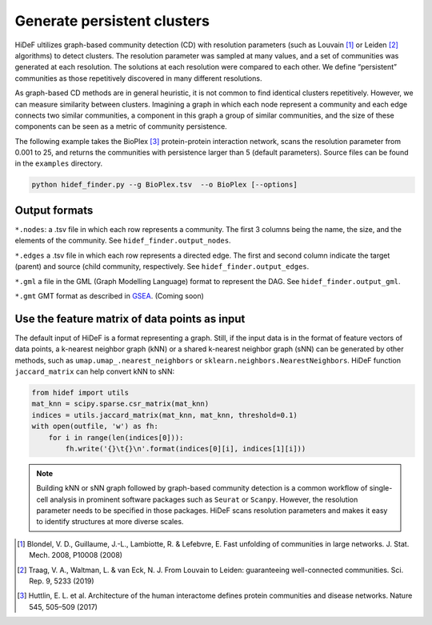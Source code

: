 Generate persistent clusters
------------------------------------------------------

.. image:: ../img/fig1.png
  :width: 600

HiDeF ultilizes graph-based community detection (CD) with resolution parameters (such as Louvain [#f1]_ or Leiden [#f2]_ algorithms) to detect clusters. The resolution parameter was sampled at many values, and a set of communities was generated at each resolution. The solutions at each resolution were compared to each other. We define “persistent” communities as those repetitively discovered in many different resolutions.

As graph-based CD methods are in general heuristic, it is not common to find identical clusters repetitively. However, we can measure similarity between clusters. Imagining a graph in which each node represent a community and each edge connects two similar communities, a component in this graph a group of similar communities, and the size of these components can be seen as a metric of community persistence.

The following example takes the BioPlex [#f3]_ protein-protein interaction network, scans the resolution parameter from 0.001 to 25, and returns the communities with persistence larger than 5 (default parameters). Source files can be found in the ``examples`` directory.

.. code-block:: python

    python hidef_finder.py --g BioPlex.tsv  --o BioPlex [--options]

Output formats
^^^^^^^^^^^^^^

``*.nodes``: a .tsv file in which each row represents a community. The first 3 columns being the name, the size, and the elements of the community. See ``hidef_finder.output_nodes``.

``*.edges`` a .tsv file in which each row represents a directed edge. The first and second column indicate the target (parent) and source (child community, respectively. See ``hidef_finder.output_edges``.

``*.gml`` a file in the GML (Graph Modelling Language) format to represent the DAG. See ``hidef_finder.output_gml``.

``*.gmt`` GMT format as described in `GSEA <https://software.broadinstitute.org/cancer/software/gsea/wiki/index.php/Data_formats>`_. (Coming soon)

Use the feature matrix of data points as input
^^^^^^^^^^^^^^^^^^^^^^^^^^^^^^^^^^^^^^^^^^^^^^

The default input of HiDeF is a format representing a graph. Still, if the input data is in the format of feature vectors of data points, a k-nearest neighbor graph (kNN) or a shared k-nearest neighbor graph (sNN) can be generated by other methods, such as ``umap.umap_.nearest_neighbors`` or ``sklearn.neighbors.NearestNeighbors``. HiDeF function ``jaccard_matrix`` can help convert kNN to sNN:

.. code-block:: python

    from hidef import utils
    mat_knn = scipy.sparse.csr_matrix(mat_knn)
    indices = utils.jaccard_matrix(mat_knn, mat_knn, threshold=0.1)
    with open(outfile, 'w') as fh:
        for i in range(len(indices[0])):
            fh.write('{}\t{}\n'.format(indices[0][i], indices[1][i]))


.. Note::
   Building kNN or sNN graph followed by graph-based community detection is a common workflow of single-cell analysis in prominent software packages such as ``Seurat`` or ``Scanpy``. However, the resolution parameter needs to be specified in those packages. HiDeF scans resolution parameters and makes it easy to identify structures at more diverse scales.



.. [#f1] Blondel, V. D., Guillaume, J.-L., Lambiotte, R. & Lefebvre, E. Fast unfolding of communities in large networks. J. Stat. Mech. 2008, P10008 (2008)
.. [#f2] Traag, V. A., Waltman, L. & van Eck, N. J. From Louvain to Leiden: guaranteeing well-connected communities. Sci. Rep. 9, 5233 (2019)

.. [#f3] Huttlin, E. L. et al. Architecture of the human interactome defines protein communities and disease networks. Nature 545, 505–509 (2017)